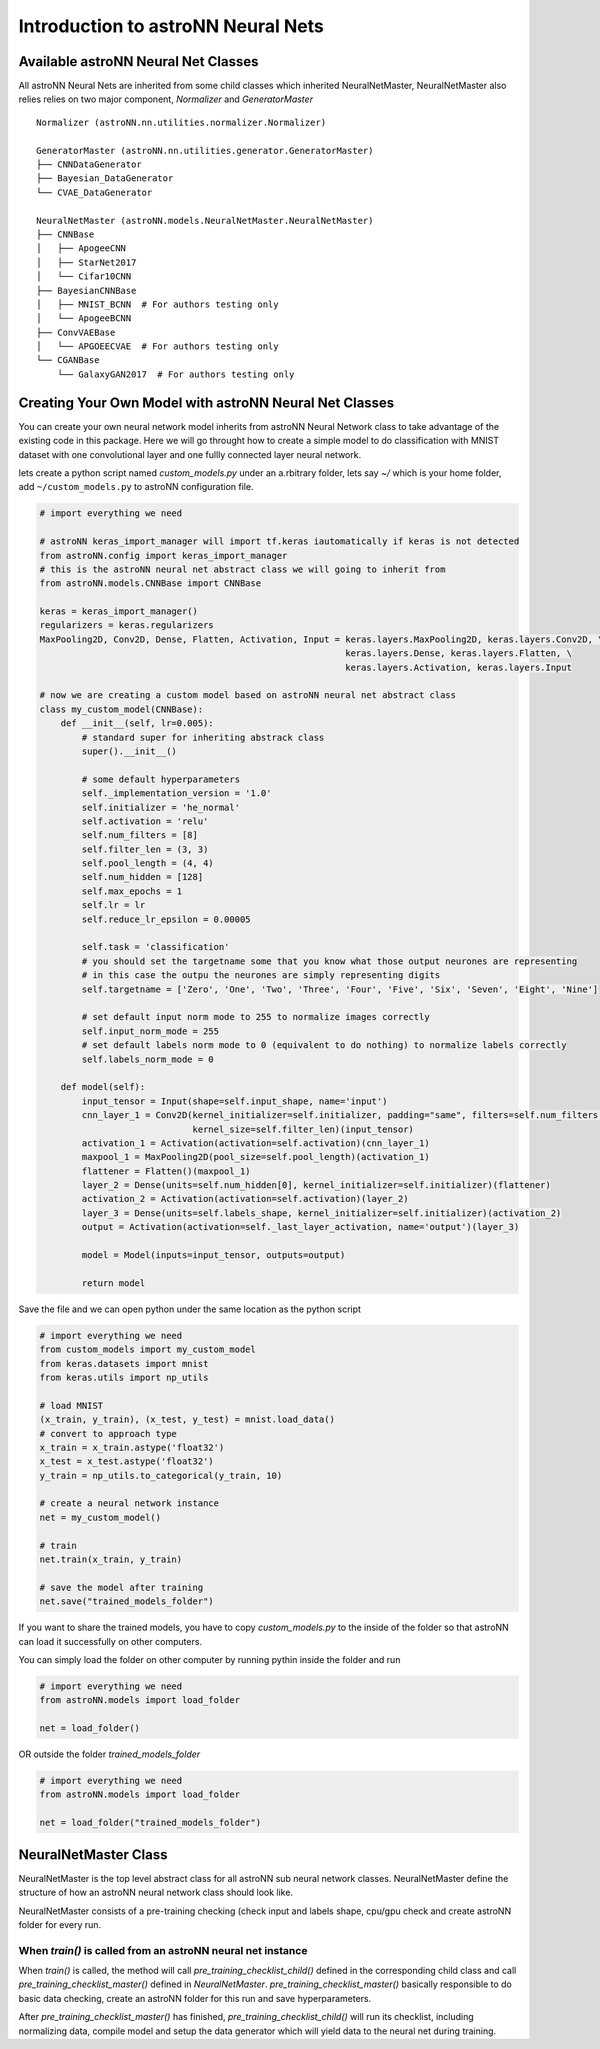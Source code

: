 Introduction to astroNN Neural Nets
=======================================================

Available astroNN Neural Net Classes
--------------------------------------

All astroNN Neural Nets are inherited from some child classes which inherited NeuralNetMaster, NeuralNetMaster also
relies relies on two major component, `Normalizer` and `GeneratorMaster`

::

    Normalizer (astroNN.nn.utilities.normalizer.Normalizer)

    GeneratorMaster (astroNN.nn.utilities.generator.GeneratorMaster)
    ├── CNNDataGenerator
    ├── Bayesian_DataGenerator
    └── CVAE_DataGenerator

    NeuralNetMaster (astroNN.models.NeuralNetMaster.NeuralNetMaster)
    ├── CNNBase
    │   ├── ApogeeCNN
    │   ├── StarNet2017
    │   └── Cifar10CNN
    ├── BayesianCNNBase
    │   ├── MNIST_BCNN  # For authors testing only
    │   └── ApogeeBCNN
    ├── ConvVAEBase
    │   └── APGOEECVAE  # For authors testing only
    └── CGANBase
        └── GalaxyGAN2017  # For authors testing only

Creating Your Own Model with astroNN Neural Net Classes
----------------------------------------------------------

You can create your own neural network model inherits from astroNN Neural Network class to take advantage of the existing
code in this package. Here we will go throught how to create a simple model to do classification with MNIST dataset with
one convolutional layer and one fullly connected layer neural network.

lets create a python script named `custom_models.py` under an a.rbitrary folder, lets say `~/` which is your home folder,
add ``~/custom_models.py`` to astroNN configuration file.

.. code-block:: python

    # import everything we need

    # astroNN keras_import_manager will import tf.keras iautomatically if keras is not detected
    from astroNN.config import keras_import_manager
    # this is the astroNN neural net abstract class we will going to inherit from
    from astroNN.models.CNNBase import CNNBase

    keras = keras_import_manager()
    regularizers = keras.regularizers
    MaxPooling2D, Conv2D, Dense, Flatten, Activation, Input = keras.layers.MaxPooling2D, keras.layers.Conv2D, \
                                                              keras.layers.Dense, keras.layers.Flatten, \
                                                              keras.layers.Activation, keras.layers.Input

    # now we are creating a custom model based on astroNN neural net abstract class
    class my_custom_model(CNNBase):
        def __init__(self, lr=0.005):
            # standard super for inheriting abstrack class
            super().__init__()

            # some default hyperparameters
            self._implementation_version = '1.0'
            self.initializer = 'he_normal'
            self.activation = 'relu'
            self.num_filters = [8]
            self.filter_len = (3, 3)
            self.pool_length = (4, 4)
            self.num_hidden = [128]
            self.max_epochs = 1
            self.lr = lr
            self.reduce_lr_epsilon = 0.00005

            self.task = 'classification'
            # you should set the targetname some that you know what those output neurones are representing
            # in this case the outpu the neurones are simply representing digits
            self.targetname = ['Zero', 'One', 'Two', 'Three', 'Four', 'Five', 'Six', 'Seven', 'Eight', 'Nine']

            # set default input norm mode to 255 to normalize images correctly
            self.input_norm_mode = 255
            # set default labels norm mode to 0 (equivalent to do nothing) to normalize labels correctly
            self.labels_norm_mode = 0

        def model(self):
            input_tensor = Input(shape=self.input_shape, name='input')
            cnn_layer_1 = Conv2D(kernel_initializer=self.initializer, padding="same", filters=self.num_filters[0],
                                 kernel_size=self.filter_len)(input_tensor)
            activation_1 = Activation(activation=self.activation)(cnn_layer_1)
            maxpool_1 = MaxPooling2D(pool_size=self.pool_length)(activation_1)
            flattener = Flatten()(maxpool_1)
            layer_2 = Dense(units=self.num_hidden[0], kernel_initializer=self.initializer)(flattener)
            activation_2 = Activation(activation=self.activation)(layer_2)
            layer_3 = Dense(units=self.labels_shape, kernel_initializer=self.initializer)(activation_2)
            output = Activation(activation=self._last_layer_activation, name='output')(layer_3)

            model = Model(inputs=input_tensor, outputs=output)

            return model

Save the file and we can open python under the same location as the python script

.. code-block:: python

    # import everything we need
    from custom_models import my_custom_model
    from keras.datasets import mnist
    from keras.utils import np_utils

    # load MNIST
    (x_train, y_train), (x_test, y_test) = mnist.load_data()
    # convert to approach type
    x_train = x_train.astype('float32')
    x_test = x_test.astype('float32')
    y_train = np_utils.to_categorical(y_train, 10)

    # create a neural network instance
    net = my_custom_model()

    # train
    net.train(x_train, y_train)

    # save the model after training
    net.save("trained_models_folder")

If you want to share the trained models, you have to copy `custom_models.py` to the inside of the folder so that
astroNN can load it successfully on other computers.

You can simply load the folder on other computer by running pythin inside the folder and run

.. code-block:: python

    # import everything we need
    from astroNN.models import load_folder

    net = load_folder()

OR outside the folder `trained_models_folder`

.. code-block:: python

    # import everything we need
    from astroNN.models import load_folder

    net = load_folder("trained_models_folder")


NeuralNetMaster Class
--------------------------------------

NeuralNetMaster is the top level abstract class for all astroNN sub neural network classes. NeuralNetMaster define the
structure of how an astroNN neural network class should look like.

NeuralNetMaster consists of a pre-training checking (check input and labels shape, cpu/gpu check and create astroNN
folder for every run.

---------------------------------------------------------------
When `train()` is called from an astroNN neural net instance
---------------------------------------------------------------

When `train()` is called, the method will call `pre_training_checklist_child()` defined in the corresponding child class
and call `pre_training_checklist_master()` defined in `NeuralNetMaster`. `pre_training_checklist_master()` basically responsible
to do basic data checking, create an astroNN folder for this run and save hyperparameters.

After `pre_training_checklist_master()` has finished, `pre_training_checklist_child()` will run its checklist, including
normalizing data, compile model and setup the data generator which will yield data to the neural net during training.
